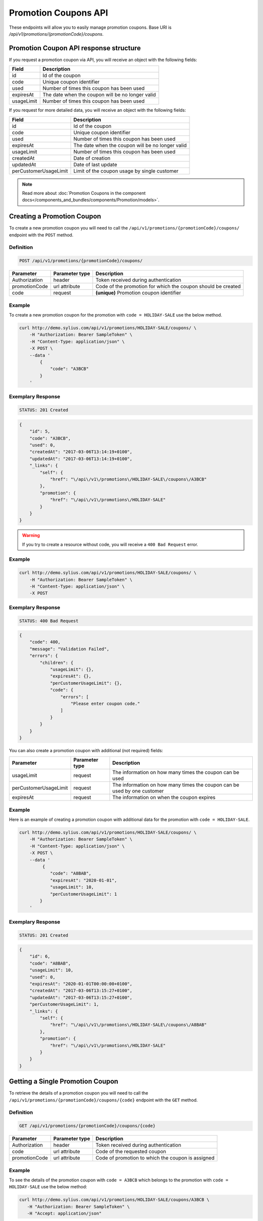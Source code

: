 Promotion Coupons API
=====================

These endpoints will allow you to easily manage promotion coupons. Base URI is `/api/v1/promotions/{promotionCode}/coupons`.

Promotion Coupon API response structure
---------------------------------------

If you request a promotion coupon via API, you will receive an object with the following fields:

+------------+--------------------------------------------------+
| Field      | Description                                      |
+============+==================================================+
| id         | Id of the coupon                                 |
+------------+--------------------------------------------------+
| code       | Unique coupon identifier                         |
+------------+--------------------------------------------------+
| used       | Number of times this coupon has been used        |
+------------+--------------------------------------------------+
| expiresAt  | The date when the coupon will be no longer valid |
+------------+--------------------------------------------------+
| usageLimit | Number of times this coupon has been used        |
+------------+--------------------------------------------------+

If you request for more detailed data, you will receive an object with the following fields:

+-----------------------+--------------------------------------------------+
| Field                 | Description                                      |
+=======================+==================================================+
| id                    | Id of the coupon                                 |
+-----------------------+--------------------------------------------------+
| code                  | Unique coupon identifier                         |
+-----------------------+--------------------------------------------------+
| used                  | Number of times this coupon has been used        |
+-----------------------+--------------------------------------------------+
| expiresAt             | The date when the coupon will be no longer valid |
+-----------------------+--------------------------------------------------+
| usageLimit            | Number of times this coupon has been used        |
+-----------------------+--------------------------------------------------+
| createdAt             | Date of creation                                 |
+-----------------------+--------------------------------------------------+
| updatedAt             | Date of last update                              |
+-----------------------+--------------------------------------------------+
| perCustomerUsageLimit | Limit of the coupon usage by single customer     |
+-----------------------+--------------------------------------------------+

.. note::

    Read more about :doc:`Promotion Coupons in the component docs</components_and_bundles/components/Promotion/models>`.

Creating a Promotion Coupon
---------------------------

To create a new promotion coupon you will need to call the ``/api/v1/promotions/{promotionCode}/coupons/`` endpoint with the ``POST`` method.

Definition
^^^^^^^^^^

.. code-block:: text

    POST /api/v1/promotions/{promotionCode}/coupons/

+---------------+----------------+--------------------------------------------------------------+
| Parameter     | Parameter type | Description                                                  |
+===============+================+==============================================================+
| Authorization | header         | Token received during authentication                         |
+---------------+----------------+--------------------------------------------------------------+
| promotionCode | url attribute  | Code of the promotion for which the coupon should be created |
+---------------+----------------+--------------------------------------------------------------+
| code          | request        | **(unique)** Promotion coupon identifier                     |
+---------------+----------------+--------------------------------------------------------------+

Example
^^^^^^^

To create a new promotion coupon for the promotion with ``code = HOLIDAY-SALE`` use the below method.

.. code-block:: bash

    curl http://demo.sylius.com/api/v1/promotions/HOLIDAY-SALE/coupons/ \
        -H "Authorization: Bearer SampleToken" \
        -H "Content-Type: application/json" \
        -X POST \
        --data '
            {
                "code": "A3BCB"
            }
        '

Exemplary Response
^^^^^^^^^^^^^^^^^^

.. code-block:: text

    STATUS: 201 Created

.. code-block:: json

    {
        "id": 5,
        "code": "A3BCB",
        "used": 0,
        "createdAt": "2017-03-06T13:14:19+0100",
        "updatedAt": "2017-03-06T13:14:19+0100",
        "_links": {
            "self": {
                "href": "\/api\/v1\/promotions\/HOLIDAY-SALE\/coupons\/A3BCB"
            },
            "promotion": {
                "href": "\/api\/v1\/promotions\/HOLIDAY-SALE"
            }
        }
    }

.. warning::

    If you try to create a resource without code, you will receive a ``400 Bad Request`` error.

Example
^^^^^^^

.. code-block:: bash

    curl http://demo.sylius.com/api/v1/promotions/HOLIDAY-SALE/coupons/ \
        -H "Authorization: Bearer SampleToken" \
        -H "Content-Type: application/json" \
        -X POST

Exemplary Response
^^^^^^^^^^^^^^^^^^

.. code-block:: text

    STATUS: 400 Bad Request

.. code-block:: json

    {
        "code": 400,
        "message": "Validation Failed",
        "errors": {
            "children": {
                "usageLimit": {},
                "expiresAt": {},
                "perCustomerUsageLimit": {},
                "code": {
                    "errors": [
                        "Please enter coupon code."
                    ]
                }
            }
        }
    }

You can also create a promotion coupon with additional (not required) fields:

+-----------------------+----------------+--------------------------------------------------------------------------+
| Parameter             | Parameter type | Description                                                              |
+=======================+================+==========================================================================+
| usageLimit            | request        | The information on how many times the coupon can be used                 |
+-----------------------+----------------+--------------------------------------------------------------------------+
| perCustomerUsageLimit | request        | The information on how many times the coupon can be used by one customer |
+-----------------------+----------------+--------------------------------------------------------------------------+
| expiresAt             | request        | The information on when the coupon expires                               |
+-----------------------+----------------+--------------------------------------------------------------------------+

Example
^^^^^^^

Here is an example of creating a promotion coupon with additional data for the promotion with ``code = HOLIDAY-SALE``.

.. code-block:: bash

    curl http://demo.sylius.com/api/v1/promotions/HOLIDAY-SALE/coupons/ \
        -H "Authorization: Bearer SampleToken" \
        -H "Content-Type: application/json" \
        -X POST \
        --data '
             {
                "code": "A8BAB",
                "expiresAt": "2020-01-01",
                "usageLimit": 10,
                "perCustomerUsageLimit": 1
            }
        '

Exemplary Response
^^^^^^^^^^^^^^^^^^

.. code-block:: text

    STATUS: 201 Created

.. code-block:: json

    {
        "id": 6,
        "code": "A8BAB",
        "usageLimit": 10,
        "used": 0,
        "expiresAt": "2020-01-01T00:00:00+0100",
        "createdAt": "2017-03-06T13:15:27+0100",
        "updatedAt": "2017-03-06T13:15:27+0100",
        "perCustomerUsageLimit": 1,
        "_links": {
            "self": {
                "href": "\/api\/v1\/promotions\/HOLIDAY-SALE\/coupons\/A8BAB"
            },
            "promotion": {
                "href": "\/api\/v1\/promotions\/HOLIDAY-SALE"
            }
        }
    }

Getting a Single Promotion Coupon
---------------------------------

To retrieve the details of a promotion coupon you will need to call the ``/api/v1/promotions/{promotionCode}/coupons/{code}`` endpoint with the ``GET`` method.

Definition
^^^^^^^^^^

.. code-block:: text

    GET /api/v1/promotions/{promotionCode}/coupons/{code}

+---------------+----------------+---------------------------------------------------+
| Parameter     | Parameter type | Description                                       |
+===============+================+===================================================+
| Authorization | header         | Token received during authentication              |
+---------------+----------------+---------------------------------------------------+
| code          | url attribute  | Code of the requested coupon                      |
+---------------+----------------+---------------------------------------------------+
| promotionCode | url attribute  | Code of promotion to which the coupon is assigned |
+---------------+----------------+---------------------------------------------------+

Example
^^^^^^^

To see the details of the promotion coupon with ``code = A3BCB`` which belongs to the promotion with ``code = HOLIDAY-SALE`` use the below method:

.. code-block:: bash

     curl http://demo.sylius.com/api/v1/promotions/HOLIDAY-SALE/coupons/A3BCB \
        -H "Authorization: Bearer SampleToken" \
        -H "Accept: application/json"

.. note::

    The *A3BCB* and *HOLIDAY-SALE* codes are just examples. Your value can be different.

Exemplary Response
^^^^^^^^^^^^^^^^^^

.. code-block:: text

     STATUS: 200 OK

.. code-block:: json

    {
        "id": 5,
        "code": "A3BCB",
        "used": 0,
        "createdAt": "2017-03-06T13:14:19+0100",
        "updatedAt": "2017-03-06T13:14:19+0100",
        "_links": {
            "self": {
                "href": "\/api\/v1\/promotions\/HOLIDAY-SALE\/coupons\/A3BCB"
            },
            "promotion": {
                "href": "\/api\/v1\/promotions\/HOLIDAY-SALE"
            }
        }
    }

Collection of Promotion Coupons
-------------------------------

To retrieve a paginated list of promotion coupons you will need to call the ``/api/v1/promotions/{promotionCode}/coupons`` endpoint with the ``GET`` method.

Definition
^^^^^^^^^^

.. code-block:: text

    GET /api/v1/promotions/{promotionCode}/coupons

+---------------+----------------+-------------------------------------------------------------------+
| Parameter     | Parameter type | Description                                                       |
+===============+================+===================================================================+
| Authorization | header         | Token received during authentication                              |
+---------------+----------------+-------------------------------------------------------------------+
| promotionCode | url attribute  | Code of promotion to which the coupons are assigned               |
+---------------+----------------+-------------------------------------------------------------------+
| page          | query          | *(optional)* Number of the page, by default = 1                   |
+---------------+----------------+-------------------------------------------------------------------+
| paginate      | query          | *(optional)* Number of items to display per page, by default = 10 |
+---------------+----------------+-------------------------------------------------------------------+

To see the first page of all promotion coupons assigned to the promotion with ``code = HOLIDAY-SALE`` use the below method:

Example
^^^^^^^

.. code-block:: bash

    curl http://demo.sylius.com/api/v1/promotions/HOLIDAY-SALE/coupons/ \
        -H "Authorization: Bearer SampleToken" \
        -H "Accept: application/json"

Exemplary Response
^^^^^^^^^^^^^^^^^^

.. code-block:: text

    STATUS: 200 OK

.. code-block:: json

    {
        "page": 1,
        "limit": 4,
        "pages": 1,
        "total": 2,
        "_links": {
            "self": {
                "href": "\/api\/v1\/promotions\/HOLIDAY-SALE\/coupons\/?sorting%5Bcode%5D=desc&page=1&limit=4"
            },
            "first": {
                "href": "\/api\/v1\/promotions\/HOLIDAY-SALE\/coupons\/?sorting%5Bcode%5D=desc&page=1&limit=4"
            },
            "last": {
                "href": "\/api\/v1\/promotions\/HOLIDAY-SALE\/coupons\/?sorting%5Bcode%5D=desc&page=1&limit=4"
            }
        },
        "_embedded": {
            "items": [
                {
                    "id": 5,
                    "code": "A3BCB",
                    "used": 0,
                    "_links": {
                        "self": {
                            "href": "\/api\/v1\/promotions\/HOLIDAY-SALE\/coupons\/A3BCB"
                        }
                    }
                },
                {
                    "id": 6,
                    "code": "A8BAB",
                    "usageLimit": 10,
                    "used": 0,
                    "expiresAt": "2020-01-01T00:00:00+0100",
                    "_links": {
                        "self": {
                            "href": "\/api\/v1\/promotions\/HOLIDAY-SALE\/coupons\/A8BAB"
                        }
                    }
                }
            ]
        }
    }

Updating Promotion Coupon
-------------------------

To fully update a promotion coupon you will need to call the ``/api/v1/promotions/{promotionCode}/coupons/{code}`` endpoint with the ``PUT`` method.

Definition
^^^^^^^^^^

.. code-block:: text

    PUT /api/v1/promotions/{promotionCode}/coupons/{code}

+-----------------------+----------------+--------------------------------------------------------------------------+
| Parameter             | Parameter type | Description                                                              |
+=======================+================+==========================================================================+
| Authorization         | header         | Token received during authentication                                     |
+-----------------------+----------------+--------------------------------------------------------------------------+
| code                  | url attribute  | Promotion coupon identifier                                              |
+-----------------------+----------------+--------------------------------------------------------------------------+
| promotionCode         | url attribute  | Code of the promotion to which the coupon is assigned                    |
+-----------------------+----------------+--------------------------------------------------------------------------+
| usageLimit            | request        | The information on how many times the coupon can be used                 |
+-----------------------+----------------+--------------------------------------------------------------------------+
| perCustomerUsageLimit | request        | The information on how many times the coupon can be used by one customer |
+-----------------------+----------------+--------------------------------------------------------------------------+
| expiresAt             | request        | The information on when the coupon expires                               |
+-----------------------+----------------+--------------------------------------------------------------------------+

Example
^^^^^^^

To fully update the promotion coupon with ``code = A3BCB`` for the promotion with ``code = HOLIDAY-SALE`` use the below method.

.. code-block:: bash

    curl http://demo.sylius.com/api/v1/promotions/HOLIDAY-SALE/coupons/A3BCB \
        -H "Authorization: Bearer SampleToken" \
        -H "Content-Type: application/json" \
        -X PUT \
        --data '
            {
                "expiresAt": "2020-01-01",
                "usageLimit": 30,
                "perCustomerUsageLimit": 2
            }
        '

Exemplary Response
^^^^^^^^^^^^^^^^^^

.. code-block:: text

    STATUS: 204 No Content

To partially update a promotion coupon you will need to call the ``/api/v1/promotions/{promotionCode}/coupons/{code}`` endpoint with the ``PATCH`` method.

Definition
^^^^^^^^^^

.. code-block:: text

    PATCH /api/v1/promotions/{promotionCode}/coupons/{code}

+-----------------------+----------------+----------------------------------------------------------+
| Parameter             | Parameter type | Description                                              |
+=======================+================+==========================================================+
| Authorization         | header         | Token received during authentication                     |
+-----------------------+----------------+----------------------------------------------------------+
| code                  | url attribute  | Promotion coupon identifier                              |
+-----------------------+----------------+----------------------------------------------------------+
| promotionCode         | url attribute  | Code of promotion to which the coupon is assigned        |
+-----------------------+----------------+----------------------------------------------------------+
| usageLimit            | request        | The information how many times the coupon can be used    |
+-----------------------+----------------+----------------------------------------------------------+

Example
^^^^^^^

To partially update the promotion coupon with ``code = A3BCB`` for the promotion with ``code = HOLIDAY-SALE`` use the below method.

.. code-block:: bash

    curl http://demo.sylius.com/api/v1/promotions/HOLIDAY-SALE/coupons/A3BCB \
        -H "Authorization: Bearer SampleToken" \
        -H "Content-Type: application/json" \
        -X PATCH \
        --data '
            {
                "usageLimit": 30
            }
        '

Exemplary Response
^^^^^^^^^^^^^^^^^^

.. code-block:: text

    STATUS: 204 No Content

Deleting a Promotion coupon
---------------------------

To delete a promotion coupon you will need to call the ``/api/v1/promotions/{promotionCode}/coupons/{code}`` endpoint with the ``DELETE`` method.

Definition
^^^^^^^^^^

.. code-block:: text

    DELETE /api/v1/promotions/{promotionCode}/coupons/{code}

+---------------+----------------+----------------------------------------------------------+
| Parameter     | Parameter type | Description                                              |
+===============+================+==========================================================+
| Authorization | header         | Token received during authentication                     |
+---------------+----------------+----------------------------------------------------------+
| code          | url attribute  | Promotion coupon identifier                              |
+---------------+----------------+----------------------------------------------------------+
| promotionCode | url attribute  | Code of promotion to which the coupon is assigned        |
+---------------+----------------+----------------------------------------------------------+

Example
^^^^^^^

To delete the promotion coupon with ``code = A3BCB`` from the promotion with ``code = HOLIDAY-SALE`` use the below method.

.. code-block:: bash

    curl http://demo.sylius.com/api/v1/promotions/HOLIDAY-SALE/coupons/A3BCB \
        -H "Authorization: Bearer SampleToken" \
        -H "Accept: application/json" \
        -X DELETE

Exemplary Response
^^^^^^^^^^^^^^^^^^

.. code-block:: text

    STATUS: 204 No Content

